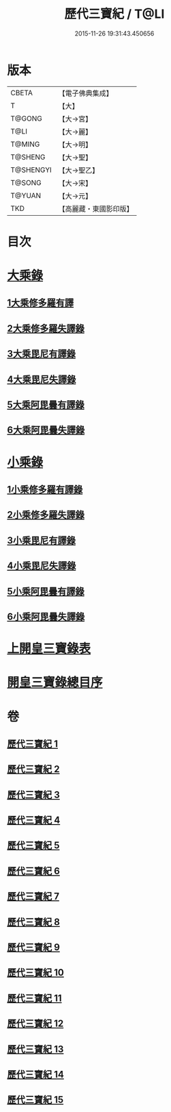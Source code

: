 #+TITLE: 歷代三寶紀 / T@LI
#+DATE: 2015-11-26 19:31:43.450656
* 版本
 |     CBETA|【電子佛典集成】|
 |         T|【大】     |
 |    T@GONG|【大→宮】   |
 |      T@LI|【大→麗】   |
 |    T@MING|【大→明】   |
 |   T@SHENG|【大→聖】   |
 | T@SHENGYI|【大→聖乙】  |
 |    T@SONG|【大→宋】   |
 |    T@YUAN|【大→元】   |
 |       TKD|【高麗藏・東國影印版】|

* 目次
* [[file:KR6r0011_013.txt::013-0109a7][大乘錄]]
** [[file:KR6r0011_013.txt::0109b13][1大乘修多羅有譯]]
** [[file:KR6r0011_013.txt::0112a27][2大乘修多羅失譯錄]]
** [[file:KR6r0011_013.txt::0114b12][3大乘毘尼有譯錄]]
** [[file:KR6r0011_013.txt::0114c1][4大乘毘尼失譯錄]]
** [[file:KR6r0011_013.txt::0114c12][5大乘阿毘曇有譯錄]]
** [[file:KR6r0011_013.txt::0115a17][6大乘阿毘曇失譯錄]]
* [[file:KR6r0011_014.txt::014-0115a25][小乘錄]]
** [[file:KR6r0011_014.txt::0115c6][1小乘修多羅有譯錄]]
** [[file:KR6r0011_014.txt::0116c4][2小乘修多羅失譯錄]]
** [[file:KR6r0011_014.txt::0119a27][3小乘毘尼有譯錄]]
** [[file:KR6r0011_014.txt::0119b28][4小乘毘尼失譯錄]]
** [[file:KR6r0011_014.txt::0119c20][5小乘阿毘曇有譯錄]]
** [[file:KR6r0011_014.txt::0120a8][6小乘阿毘曇失譯錄]]
* [[file:KR6r0011_015.txt::015-0120a19][上開皇三寶錄表]]
* [[file:KR6r0011_015.txt::0120b9][開皇三寶錄總目序]]
* 卷
** [[file:KR6r0011_001.txt][歷代三寶紀 1]]
** [[file:KR6r0011_002.txt][歷代三寶紀 2]]
** [[file:KR6r0011_003.txt][歷代三寶紀 3]]
** [[file:KR6r0011_004.txt][歷代三寶紀 4]]
** [[file:KR6r0011_005.txt][歷代三寶紀 5]]
** [[file:KR6r0011_006.txt][歷代三寶紀 6]]
** [[file:KR6r0011_007.txt][歷代三寶紀 7]]
** [[file:KR6r0011_008.txt][歷代三寶紀 8]]
** [[file:KR6r0011_009.txt][歷代三寶紀 9]]
** [[file:KR6r0011_010.txt][歷代三寶紀 10]]
** [[file:KR6r0011_011.txt][歷代三寶紀 11]]
** [[file:KR6r0011_012.txt][歷代三寶紀 12]]
** [[file:KR6r0011_013.txt][歷代三寶紀 13]]
** [[file:KR6r0011_014.txt][歷代三寶紀 14]]
** [[file:KR6r0011_015.txt][歷代三寶紀 15]]
